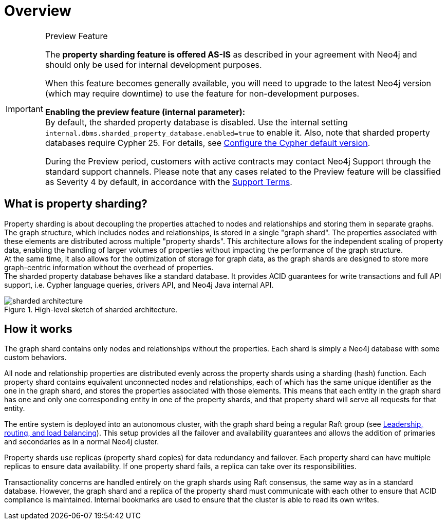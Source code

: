 :page-role: new-2025.10 enterprise-edition not-on-aura
:description: This page describes property sharding and how it works.
= Overview

.Preview Feature
[IMPORTANT]
====
The *property sharding feature is offered AS-IS* as described in your agreement with Neo4j and should only be used for internal development purposes.

When this feature becomes generally available, you will need to upgrade to the latest Neo4j version (which may require downtime) to use the feature for non-development purposes.

*Enabling the preview feature (internal parameter):* +
By default, the sharded property database is disabled.
Use the internal setting `internal.dbms.sharded_property_database.enabled=true` to enable it.
Also, note that sharded property databases require Cypher 25. For details, see xref:configuration/cypher-version-configuration.adoc[Configure the Cypher default version].

During the Preview period, customers with active contracts may contact Neo4j Support through the standard support channels.
Please note that any cases related to the Preview feature will be classified as Severity 4 by default, in accordance with the link:https://neo4j.com/terms/support-terms/[Support Terms].
====

== What is property sharding?

Property sharding is about decoupling the properties attached to nodes and relationships and storing them in separate graphs.
The graph structure, which includes nodes and relationships, is stored in a single "graph shard".
The properties associated with these elements are distributed across multiple "property shards".
This architecture allows for the independent scaling of property data, enabling the handling of larger volumes of properties without impacting the performance of the graph structure. +
At the same time, it also allows for the optimization of storage for graph data, as the graph shards are designed to store more graph-centric information without the overhead of properties. +
The sharded property database behaves like a standard database.
It provides ACID guarantees for write transactions and full API support, i.e. Cypher language queries, drivers API, and Neo4j Java internal API.

image::sharded-architecture.png[title="High-level sketch of sharded architecture.", role="middle"]

== How it works

The graph shard contains only nodes and relationships without the properties.
Each shard is simply a Neo4j database with some custom behaviors.

All node and relationship properties are distributed evenly across the property shards using a sharding (hash) function.
Each property shard contains equivalent unconnected nodes and relationships, each of which has the same unique identifier as the one in the graph shard, and stores the properties associated with those elements.
This means that each entity in the graph shard has one and only one corresponding entity in one of the property shards, and that property shard will serve all requests for that entity.

The entire system is deployed into an autonomous cluster, with the graph shard being a regular Raft group (see xref:clustering/setup/routing.adoc[Leadership, routing, and load balancing]).
This setup provides all the failover and availability guarantees and allows the addition of primaries and secondaries as in a normal Neo4j cluster.

Property shards use replicas (property shard copies) for data redundancy and failover.
Each property shard can have multiple replicas to ensure data availability.
If one property shard fails, a replica can take over its responsibilities.

Transactionality concerns are handled entirely on the graph shards using Raft consensus, the same way as in a standard database.
However, the graph shard and a replica of the property shard must communicate with each other to ensure that ACID compliance is maintained.
Internal bookmarks are used to ensure that the cluster is able to read its own writes.
